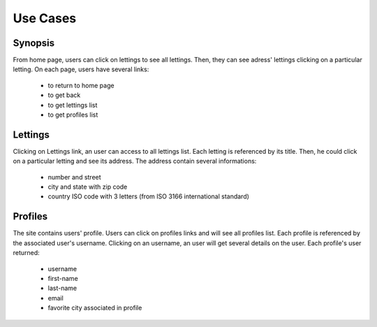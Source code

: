Use Cases
========

Synopsis
--------

From home page, users can click on lettings to see all lettings.
Then, they can see adress' lettings clicking on a particular letting.
On each page, users have several links:
    * to return to home page 
    * to get back 
    * to get lettings list
    * to get profiles list

Lettings
--------

Clicking on Lettings link, an user can access to all lettings list.
Each letting is referenced by its title.
Then, he could click on a particular letting and see its address.
The address contain several informations:
    * number and street
    * city and state with zip code
    * country ISO code with 3 letters (from ISO 3166 international standard)

Profiles
--------

The site contains users' profile.
Users can click on profiles links and will see all profiles list.
Each profile is referenced by the associated user's username.
Clicking on an username, an user will get several details on the user.
Each profile's user returned:
    * username
    * first-name
    * last-name
    * email
    * favorite city associated in profile
